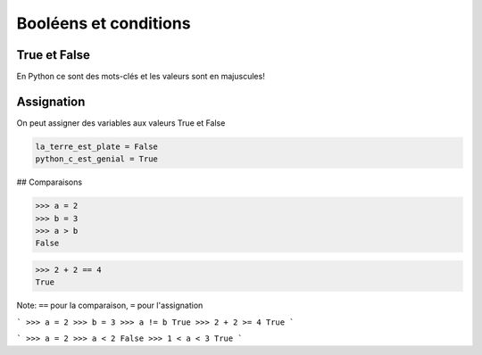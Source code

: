 Booléens et conditions
======================

True et False
--------------


En Python ce sont des mots-clés et les valeurs sont en majuscules!


Assignation
-----------

On peut assigner des variables aux valeurs True  et False


.. code-block:: python

    la_terre_est_plate = False
    python_c_est_genial = True


## Comparaisons

.. code-block:: python

   >>> a = 2
   >>> b = 3
   >>> a > b
   False

.. code-block:: python

   >>> 2 + 2 == 4
   True

Note: ``==`` pour la comparaison, ``=`` pour l'assignation


```
>>> a = 2
>>> b = 3
>>> a != b
True
>>> 2 + 2 >= 4
True
```


```
>>> a = 2
>>> a < 2
False
>>> 1 < a < 3
True
```

